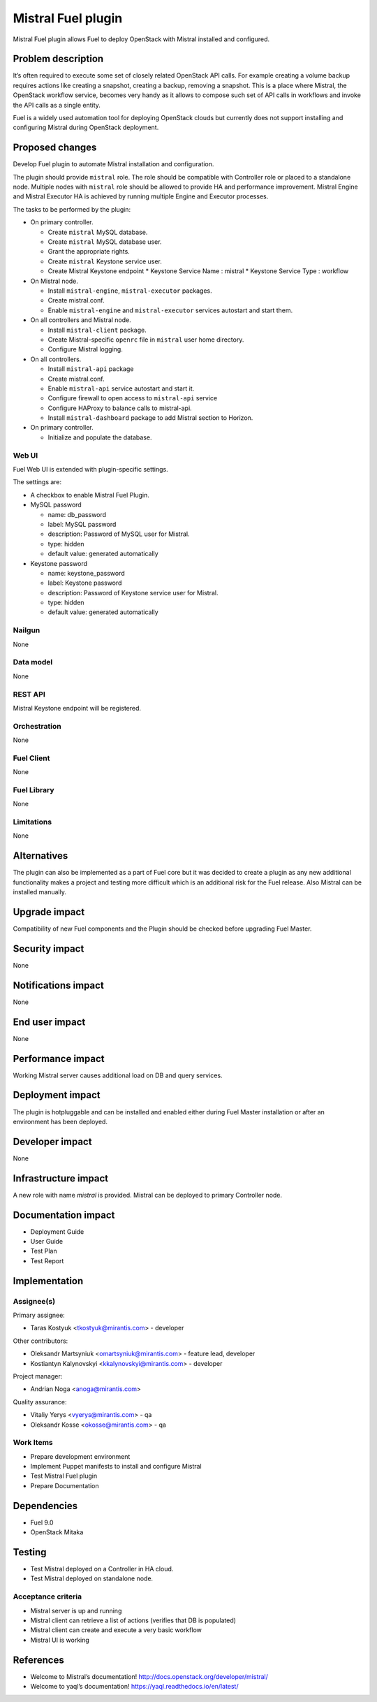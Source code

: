 ===================
Mistral Fuel plugin
===================

Mistral Fuel plugin allows Fuel to deploy OpenStack with Mistral installed and configured.

Problem description
===================

It’s often required to execute some set of closely related OpenStack API calls.
For example creating a volume backup requires actions like creating a snapshot,
creating a backup, removing a snapshot. This is a place where Mistral,
the OpenStack workflow service, becomes very handy as it allows to compose
such set of API calls in workflows and invoke the API calls as a single entity.

Fuel is a widely used automation tool for deploying OpenStack clouds but
currently does not support installing and configuring Mistral during OpenStack deployment.

Proposed changes
================

Develop Fuel plugin to automate Mistral installation and configuration.

The plugin should provide ``mistral`` role.
The role should be compatible with Controller role or placed to a standalone node.
Multiple nodes with ``mistral`` role should be allowed to provide HA and performance improvement.
Mistral Engine and Mistral Executor HA is achieved by running multiple
Engine and Executor processes.

The tasks to be performed by the plugin:

* On primary controller.

  * Create ``mistral`` MySQL database.
  * Create ``mistral`` MySQL database user.
  * Grant the appropriate rights.
  * Create ``mistral`` Keystone service user.
  * Create Mistral Keystone endpoint
    * Keystone Service Name : mistral
    * Keystone Service Type : workflow

* On Mistral node.

  * Install ``mistral-engine``, ``mistral-executor`` packages.
  * Create mistral.conf.
  * Enable ``mistral-engine`` and ``mistral-executor`` services autostart and start them.

* On all controllers and Mistral node.

  * Install ``mistral-client`` package.
  * Create Mistral-specific ``openrc`` file in ``mistral`` user home directory.
  * Configure Mistral logging.

* On all controllers.

  * Install ``mistral-api`` package
  * Create mistral.conf.
  * Enable ``mistral-api`` service autostart and start it.
  * Configure firewall to open access to ``mistral-api`` service
  * Configure HAProxy to balance calls to mistral-api.
  * Install ``mistral-dashboard`` package to add Mistral section to Horizon.

* On primary controller.

  * Initialize and populate the database.

Web UI
------

Fuel Web UI is extended with plugin-specific settings.

The settings are:

* A checkbox to enable Mistral Fuel Plugin.

* MySQL password

  * name: db_password
  * label: MySQL password
  * description: Password of MySQL user for Mistral.
  * type: hidden
  * default value: generated automatically

* Keystone password

  * name: keystone_password
  * label: Keystone password
  * description: Password of Keystone service user for Mistral.
  * type: hidden
  * default value: generated automatically

Nailgun
-------
None

Data model
----------
None

REST API
--------
Mistral Keystone endpoint will be registered.

Orchestration
-------------
None

Fuel Client
-----------
None

Fuel Library
------------
None

Limitations
-----------
None

Alternatives
============
The plugin can also be implemented as a part of Fuel core but it was decided
to create a plugin as any new additional functionality makes a project and
testing more difficult which is an additional risk for the Fuel release.
Also Mistral can be installed manually.

Upgrade impact
==============
Compatibility of new Fuel components and the Plugin should be checked before
upgrading Fuel Master.

Security impact
===============
None

Notifications impact
====================
None

End user impact
===============
None

Performance impact
==================
Working Mistral server causes additional load on DB and query services.

Deployment impact
=================
The plugin is hotpluggable and can be installed and enabled either during
Fuel Master installation or after an environment has been deployed.

Developer impact
================
None

Infrastructure impact
=====================
A new role with name *mistral* is provided.
Mistral can be deployed to primary Controller node.

Documentation impact
====================
* Deployment Guide
* User Guide
* Test Plan
* Test Report

Implementation
==============

Assignee(s)
-----------

Primary assignee:

- Taras Kostyuk <tkostyuk@mirantis.com> - developer

Other contributors:

- Oleksandr Martsyniuk <omartsyniuk@mirantis.com> - feature lead, developer
- Kostiantyn Kalynovskyi <kkalynovskyi@mirantis.com> - developer

Project manager:

- Andrian Noga <anoga@mirantis.com>

Quality assurance:


- Vitaliy Yerys <vyerys@mirantis.com> - qa
- Oleksandr Kosse <okosse@mirantis.com> - qa


Work Items
----------

* Prepare development environment
* Implement Puppet manifests to install and configure Mistral
* Test Mistral Fuel plugin
* Prepare Documentation

Dependencies
============

* Fuel 9.0
* OpenStack Mitaka

Testing
=======


* Test Mistral deployed on a Controller in HA cloud.
* Test Mistral deployed on standalone node.

Acceptance criteria
-------------------


* Mistral server is up and running
* Mistral client can retrieve a list of actions
  (verifies that DB is populated)
* Mistral client can create and execute a very basic workflow
* Mistral UI is working

References
==========

* Welcome to Mistral’s documentation!
  http://docs.openstack.org/developer/mistral/
* Welcome to yaql’s documentation!
  https://yaql.readthedocs.io/en/latest/



